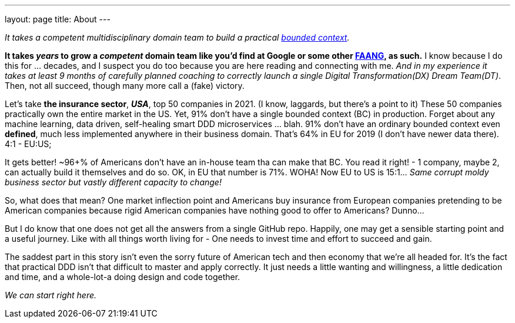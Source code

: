 ---
layout: page
title: About
---

_It takes a competent multidisciplinary domain team to build a practical https://martinfowler.com/bliki/BoundedContext.html[bounded context]._

*It takes _years_ to grow a _competent_ domain team like you'd find at Google or some other https://en.wikipedia.org/wiki/Big_Tech[FAANG], as such.* I know because I do this for ... decades, and I suspect you do too because you are here reading and connecting with me. _And in my experience it takes at least 9 months of carefully planned coaching to correctly launch a single Digital Transformation(DX) Dream Team(DT)_. Then, not all succeed, though many more call a (fake) victory.

Let's take *the insurance sector*, *_USA_*, top 50 companies in 2021. (I know, laggards, but there's a point to it) These 50 companies practically own the entire market in the US. Yet, 91% don't have a single bounded context (BC) in production. Forget about any machine learning, data driven, self-healing smart DDD microservices ... blah. 91% don't have an ordinary bounded context even *defined*, much less implemented anywhere in their business domain. That's 64% in EU for 2019 (I don't have newer data there). 4:1 - EU:US;

It gets better! ~96+% of Americans don't have an in-house team tha can make that BC. You read it right! - 1 company, maybe 2, can actually build it themselves and do so. OK, in EU that number is 71%. WOHA! Now EU to US is 15:1... _Same corrupt moldy business sector but vastly different capacity to change!_

So, what does that mean? One market inflection point and Americans buy insurance from European companies pretending to be American companies because rigid American companies have nothing good to offer to Americans? Dunno...

But I do know that one does not get all the answers from a single GitHub repo. Happily, one may get a sensible starting point and a useful journey. Like with all things worth living for - One needs to invest time and effort to succeed and gain.

The saddest part in this story isn't even the sorry future of American tech and then economy that we're all headed for. It's the fact that practical DDD isn't that difficult to master and apply correctly. It just needs a little wanting and willingness, a little dedication and time, and a whole-lot-a doing design and code together.

_We can start right here._